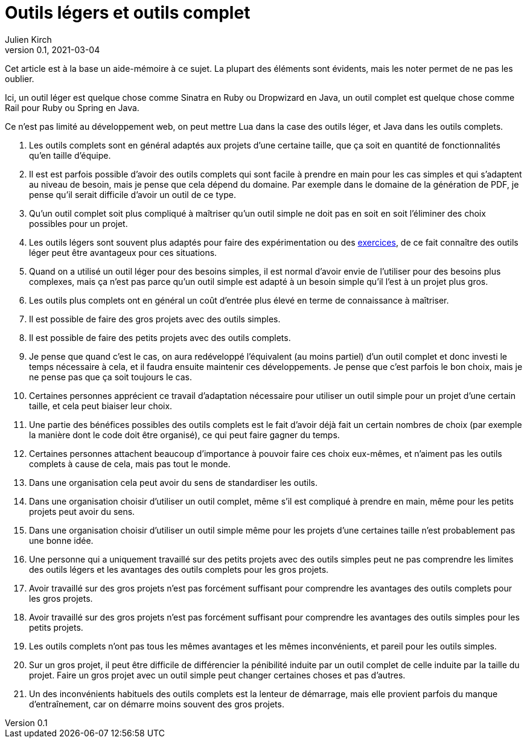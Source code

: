= Outils légers et outils complet
Julien Kirch
v0.1, 2021-03-04
:article_lang: fr

Cet article est à la base un aide-mémoire à ce sujet.
La plupart des éléments sont évidents, mais les noter permet de ne pas les oublier.

Ici, un outil léger est quelque chose comme Sinatra en Ruby ou Dropwizard en Java, un outil complet est quelque chose comme Rail pour Ruby ou Spring en Java.

Ce n'est pas limité au développement web, on peut mettre Lua dans la case des outils léger, et Java dans les outils complets.

. Les outils complets sont en général adaptés aux projets d'une certaine taille, que ça soit en quantité de fonctionnalités qu'en taille d'équipe.
. Il est est parfois possible d'avoir des outils complets qui sont facile à prendre en main pour les cas simples et qui s'adaptent au niveau de besoin, mais je pense que cela dépend du domaine. Par exemple dans le domaine de la génération de PDF, je pense qu'il serait difficile d'avoir un outil de ce type.
. Qu'un outil complet soit plus compliqué à maîtriser qu'un outil simple ne doit pas en soit en soit l'éliminer des choix possibles pour un projet.
. Les outils légers sont souvent plus adaptés pour faire des expérimentation ou des link:../kata-mais-pas-trop/[exercices], de ce fait connaître des outils léger peut être avantageux pour ces situations.
. Quand on a utilisé un outil léger pour des besoins simples, il est normal d'avoir envie de l'utiliser pour des besoins plus complexes, mais ça n'est pas parce qu'un outil simple est adapté à un besoin simple qu'il l'est à un projet plus gros.
. Les outils plus complets ont en général un coût d'entrée plus élevé en terme de connaissance à maîtriser.
. Il est possible de faire des gros projets avec des outils simples.
. Il est possible de faire des petits projets avec des outils complets.
. Je pense que quand c'est le cas, on aura redéveloppé l'équivalent (au moins partiel) d'un outil complet et donc investi le temps nécessaire à cela, et il faudra ensuite maintenir ces développements. Je pense que c'est parfois le bon choix, mais je ne pense pas que ça soit toujours le cas.
. Certaines personnes apprécient ce travail d'adaptation nécessaire pour utiliser un outil simple pour un projet d'une certain taille, et cela peut biaiser leur choix.
. Une partie des bénéfices possibles des outils complets est le fait d'avoir déjà fait un certain nombres de choix (par exemple la manière dont le code doit être organisé), ce qui peut faire gagner du temps.
. Certaines personnes attachent beaucoup d'importance à pouvoir faire ces choix eux-mêmes, et n'aiment pas les outils complets à cause de cela, mais pas tout le monde.
. Dans une organisation cela peut avoir du sens de standardiser les outils.
. Dans une organisation choisir d'utiliser un outil complet, même s'il est compliqué à prendre en main, même pour les petits projets peut avoir du sens.
. Dans une organisation choisir d'utiliser un outil simple même pour les projets d'une certaines taille n'est probablement pas une bonne idée.
. Une personne qui a uniquement travaillé sur des petits projets avec des outils simples peut ne pas comprendre les limites des outils légers et les avantages des outils complets pour les gros projets.
. Avoir travaillé sur des gros projets n'est pas forcément suffisant pour comprendre les avantages des outils complets pour les gros projets.
. Avoir travaillé sur des gros projets n'est pas forcément suffisant pour comprendre les avantages des outils simples pour les petits projets.
. Les outils complets n'ont pas tous les mêmes avantages et les mêmes inconvénients, et pareil pour les outils simples.
. Sur un gros projet, il peut être difficile de différencier la pénibilité induite par un outil complet de celle induite par la taille du projet. Faire un gros projet avec un outil simple peut changer certaines choses et pas d'autres.
. Un des inconvénients habituels des outils complets est la lenteur de démarrage, mais elle provient parfois du manque d'entraînement, car on démarre moins souvent des gros projets.